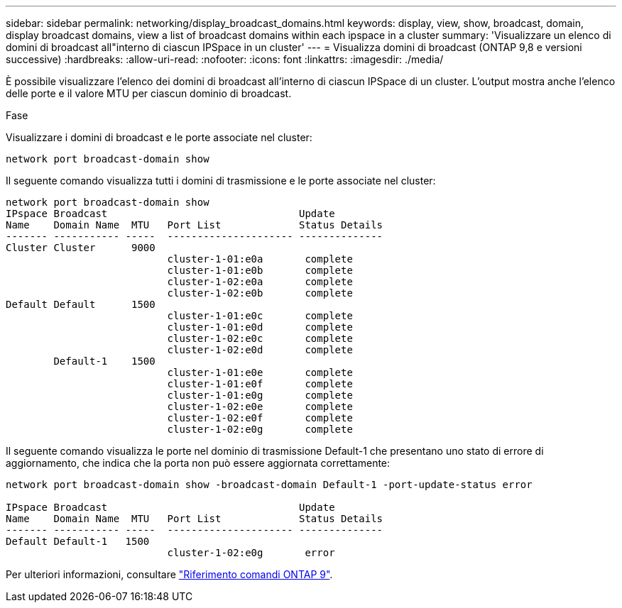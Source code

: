 ---
sidebar: sidebar 
permalink: networking/display_broadcast_domains.html 
keywords: display, view, show, broadcast, domain, display broadcast domains, view a list of broadcast domains within each ipspace in a cluster 
summary: 'Visualizzare un elenco di domini di broadcast all"interno di ciascun IPSpace in un cluster' 
---
= Visualizza domini di broadcast (ONTAP 9,8 e versioni successive)
:hardbreaks:
:allow-uri-read: 
:nofooter: 
:icons: font
:linkattrs: 
:imagesdir: ./media/


[role="lead"]
È possibile visualizzare l'elenco dei domini di broadcast all'interno di ciascun IPSpace di un cluster. L'output mostra anche l'elenco delle porte e il valore MTU per ciascun dominio di broadcast.

.Fase
Visualizzare i domini di broadcast e le porte associate nel cluster:

....
network port broadcast-domain show
....
Il seguente comando visualizza tutti i domini di trasmissione e le porte associate nel cluster:

....
network port broadcast-domain show
IPspace Broadcast                                Update
Name    Domain Name  MTU   Port List             Status Details
------- ----------- -----  --------------------- --------------
Cluster Cluster      9000
                           cluster-1-01:e0a       complete
                           cluster-1-01:e0b       complete
                           cluster-1-02:e0a       complete
                           cluster-1-02:e0b       complete
Default Default      1500
                           cluster-1-01:e0c       complete
                           cluster-1-01:e0d       complete
                           cluster-1-02:e0c       complete
                           cluster-1-02:e0d       complete
        Default-1    1500
                           cluster-1-01:e0e       complete
                           cluster-1-01:e0f       complete
                           cluster-1-01:e0g       complete
                           cluster-1-02:e0e       complete
                           cluster-1-02:e0f       complete
                           cluster-1-02:e0g       complete
....
Il seguente comando visualizza le porte nel dominio di trasmissione Default-1 che presentano uno stato di errore di aggiornamento, che indica che la porta non può essere aggiornata correttamente:

....
network port broadcast-domain show -broadcast-domain Default-1 -port-update-status error

IPspace Broadcast                                Update
Name    Domain Name  MTU   Port List             Status Details
------- ----------- -----  --------------------- --------------
Default Default-1   1500
                           cluster-1-02:e0g       error
....
Per ulteriori informazioni, consultare link:http://docs.netapp.com/us-en/ontap-cli["Riferimento comandi ONTAP 9"^].
